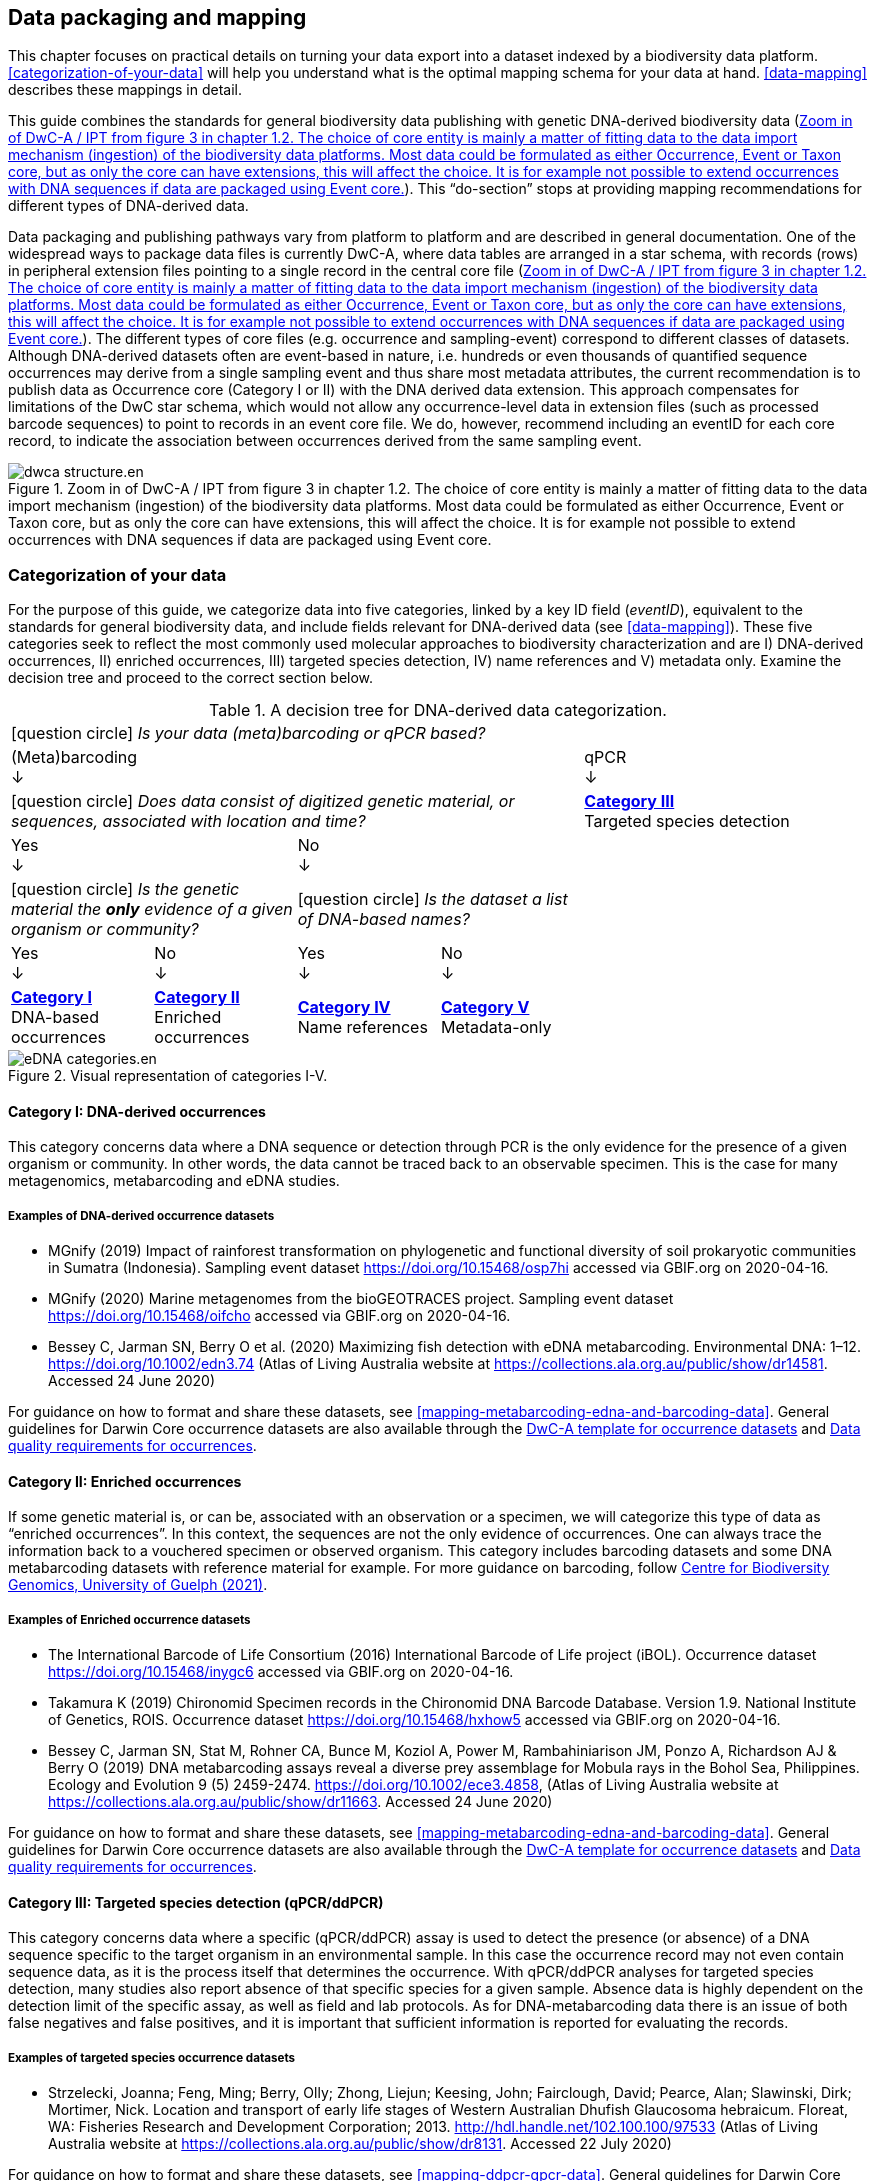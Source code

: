 == Data packaging and mapping

This chapter focuses on practical details on turning your data export into a dataset indexed by a biodiversity data platform. <<categorization-of-your-data>> will help you understand what is the optimal mapping schema for your data at hand. <<data-mapping>> describes these mappings in detail.

This guide combines the standards for general biodiversity data publishing with genetic DNA-derived biodiversity data (<<figure-dwca-ipt>>). This “do-section” stops at providing mapping recommendations for different types of DNA-derived data.

Data packaging and publishing pathways vary from platform to platform and are described in general documentation. One of the widespread ways to package data files is currently DwC-A, where data tables are arranged in a star schema, with records (rows) in peripheral extension files pointing to a single record in the central core file (<<figure-dwca-ipt>>). The different types of core files (e.g. occurrence and sampling-event) correspond to different classes of datasets. Although DNA-derived datasets often are event-based in nature, i.e. hundreds or even thousands of quantified sequence occurrences may derive from a single sampling event and thus share most metadata attributes, the current recommendation is to publish data as Occurrence core (Category I or II) with the DNA derived data extension. This approach compensates for limitations of the DwC star schema, which would not allow any occurrence-level data in extension files (such as processed barcode sequences) to point to records in an event core file. We do, however, recommend including an eventID for each core record, to indicate the association between occurrences derived from the same sampling event.

[[figure-dwca-ipt]]
.Zoom in of DwC-A / IPT from figure 3 in chapter 1.2. The choice of core entity is mainly a matter of fitting data to the data import mechanism (ingestion) of the biodiversity data platforms. Most data could be formulated as either Occurrence, Event or Taxon core, but as only the core can have extensions, this will affect the choice. It is for example not possible to extend occurrences with DNA sequences if data are packaged using Event core.
ifdef::backend-pdf[]
image::img/print/dwca-structure.en.png[]
endif::backend-pdf[]
ifndef::backend-pdf[]
image::img/web/ct/dwca-structure.en.svg[]
endif::backend-pdf[]

=== Categorization of your data

For the purpose of this guide, we categorize data into five categories, linked by a key ID field (_eventID_), equivalent to the standards for general biodiversity data, and include fields relevant for DNA-derived data (see xref:data-mapping[xrefstyle="full"]). These five categories seek to reflect the most commonly used molecular approaches to biodiversity characterization and are I) DNA-derived occurrences, II) enriched occurrences, III) targeted species detection, IV) name references and V) metadata only. Examine the decision tree and proceed to the correct section below.

[[decision-tree]]
.A decision tree for DNA-derived data categorization.
[cols="4*^.<1a,^.<2a",stripes=none,grid=cols,frame=all]
|===
5+|
icon:question-circle[] _Is your data (meta)barcoding or qPCR based?_

4+|(Meta)barcoding +
↓
|qPCR +
↓

4+|icon:question-circle[] _Does data consist of digitized genetic material, or sequences, associated with location and time?_
|*<<category-iii,Category III>>* +
Targeted species detection

2+|Yes +
↓
2+|No +
↓
|

2+.^|icon:question-circle[] _Is the genetic material the *only* evidence of a given organism or community?_
2+.^|icon:question-circle[] _Is the dataset a list of DNA-based names?_
|

|Yes +
↓
|No +
↓
|Yes +
↓
|No +
↓
|

.<|*<<category-i,Category I>>* +
DNA-based occurrences
.<|*<<category-ii,Category II>>* +
Enriched occurrences
.<|*<<category-iv,Category IV>>* +
Name references
.<|*<<category-v,Category V>>* +
Metadata-only
|
|===

[[figure-categories]]
.Visual representation of categories I-V.
image::img/web/ct/eDNA-categories.en.svg[]

[[category-i]]
==== Category I: DNA-derived occurrences

This category concerns data where a DNA sequence or detection through PCR is the only evidence for the presence of a given organism or community. In other words, the data cannot be traced back to an observable specimen. This is the case for many metagenomics, metabarcoding and eDNA studies.

===== Examples of DNA-derived occurrence datasets

* MGnify (2019) Impact of rainforest transformation on phylogenetic and functional diversity of soil prokaryotic communities in Sumatra (Indonesia). Sampling event dataset https://doi.org/10.15468/osp7hi accessed via GBIF.org on 2020-04-16.
* MGnify (2020) Marine metagenomes from the bioGEOTRACES project. Sampling event dataset https://doi.org/10.15468/oifcho accessed via GBIF.org on 2020-04-16.
* Bessey C, Jarman SN, Berry O et al. (2020) Maximizing fish detection with eDNA metabarcoding. Environmental DNA: 1–12. https://doi.org/10.1002/edn3.74 (Atlas of Living Australia website at https://collections.ala.org.au/public/show/dr14581. Accessed 24 June 2020)

For guidance on how to format and share these datasets, see <<mapping-metabarcoding-edna-and-barcoding-data>>. General guidelines for Darwin Core occurrence datasets are also available through the https://github.com/gbif/ipt/wiki/occurrenceData#templates[DwC-A template for occurrence datasets] and https://www.gbif.org/data-quality-requirements-occurrences[Data quality requirements for occurrences].

[[category-ii]]
==== Category II: Enriched occurrences

If some genetic material is, or can be, associated with an observation or a specimen, we will categorize this type of data as “enriched occurrences”. In this context, the sequences are not the only evidence of occurrences. One can always trace the information back to a vouchered specimen or observed organism. This category includes barcoding datasets and some DNA metabarcoding datasets with reference material for example. For more guidance on barcoding, follow https://www.cbd.int/doc/publications/cbd-ts-94-en.pdf[Centre for Biodiversity Genomics, University of Guelph (2021)].

===== Examples of Enriched occurrence datasets

* The International Barcode of Life Consortium (2016) International Barcode of Life project (iBOL). Occurrence dataset https://doi.org/10.15468/inygc6 accessed via GBIF.org on 2020-04-16.
* Takamura K (2019) Chironomid Specimen records in the Chironomid DNA Barcode Database. Version 1.9. National Institute of Genetics, ROIS. Occurrence dataset https://doi.org/10.15468/hxhow5 accessed via GBIF.org on 2020-04-16.
* Bessey C, Jarman SN, Stat M, Rohner CA, Bunce M, Koziol A, Power M, Rambahiniarison JM, Ponzo A, Richardson AJ & Berry O (2019) DNA metabarcoding assays reveal a diverse prey assemblage for Mobula rays in the Bohol Sea, Philippines. Ecology and Evolution 9 (5) 2459-2474. https://doi.org/10.1002/ece3.4858, (Atlas of Living Australia website at https://collections.ala.org.au/public/show/dr11663. Accessed 24 June 2020)

For guidance on how to format and share these datasets, see <<mapping-metabarcoding-edna-and-barcoding-data>>. General guidelines for Darwin Core occurrence datasets are also available through the https://github.com/gbif/ipt/wiki/occurrenceData#templates[DwC-A template for occurrence datasets] and https://www.gbif.org/data-quality-requirements-occurrences[Data quality requirements for occurrences].

[[category-iii]]
==== Category III: Targeted species detection (qPCR/ddPCR)

This category concerns data where a specific (qPCR/ddPCR) assay is used to detect the presence (or absence) of a DNA sequence specific to the target organism in an environmental sample. In this case the occurrence record may not even contain sequence data, as it is the process itself that determines the occurrence. With qPCR/ddPCR analyses for targeted species detection, many studies also report absence of that specific species for a given sample. Absence data is highly dependent on the detection limit of the specific assay, as well as field and lab protocols. As for DNA-metabarcoding data there is an issue of both false negatives and false positives, and it is important that sufficient information is reported for evaluating the records.

===== Examples of targeted species occurrence datasets
* Strzelecki, Joanna; Feng, Ming; Berry, Olly; Zhong, Liejun; Keesing, John; Fairclough, David; Pearce, Alan; Slawinski, Dirk; Mortimer, Nick. Location and transport of early life stages of Western Australian Dhufish Glaucosoma hebraicum. Floreat, WA: Fisheries Research and Development Corporation; 2013. http://hdl.handle.net/102.100.100/97533 (Atlas of Living Australia website at https://collections.ala.org.au/public/show/dr8131. Accessed 22 July 2020)

For guidance on how to format and share these datasets, see <<mapping-ddpcr-qpcr-data>>. General guidelines for Darwin Core occurrence datasets are also available through the https://github.com/gbif/ipt/wiki/occurrenceData#templates[DwC-A template for occurrence datasets] and https://www.gbif.org/data-quality-requirements-occurrences[Data quality requirements for occurrences].

[[category-iv]]
==== Category IV: Name references

This category corresponds to DNA-derived names, derived from clustering or denoising (error-correction based models), such as stable non-Linnaean Operational Taxonomic Units (OTU), Amplicon Sequence Variant (ASV) and Barcode Index Numbers (BIN)—in other words, any reference to taxa or provisional names that are defined outside of the Linnaean taxonomy. Numerous projects produce local project- or study-specific libraries of OTUs, and although it is technically possible to publish these as checklists, they have limited to no value for data linking or interpretation; as a result, we do not encourage their publication through biodiversity data platforms. However, the inclusion of the widely adopted, stable, global, digitally referenceable OTUs into Linnaean taxonomic backbones is critically important for indexing unnamed “dark” biodiversity. GBIF have accumulated experience in integrating such large and global reference libraries of OTUs into the GBIF taxonomic backbone, which allows the display of OTUs under the nearest parent taxon which has a Scientific name (<<figure-otus>>). 

[[figure-otus]]
.OTUs (SHs) from UNITE (mainly fungi, above) and from BOLD (BINs) (mainly arthropods, below) are displayed in the GBIF backbone taxonomy under their corresponding parent taxa which have Scientific names. Multiple individually observed occurrences of cryptic biodiversity become discoverable together with non-genetic evidence through a single access point.
image::img/web/otus-from-unite.en.png[]

===== Examples of Name references checklists

*	The International Barcode of Life Consortium (2016). International Barcode of Life project (iBOL) Barcode Index Numbers (BINs). Checklist dataset https://doi.org/10.15468/wvfqoi accessed via GBIF.org on 2020-04-16.
*	PlutoF (2019). UNITE - Unified system for the DNA based fungal species linked to the classification. Version 1.2. Checklist dataset https://doi.org/10.15468/mkpcy3 accessed via GBIF.org on 2020-04-16.

This guide does not provide mapping recommendations for global OTU checklists / reference libraries (Category IV), and publishing referenceable (project- or study-specific) OTU libraries as checklists is discouraged. For guidance on how to format and share OTU checklists, see the following general Darwin Core guidelines in https://github.com/gbif/ipt/wiki/checklistData#templates[DwC-A template for checklists] and https://www.gbif.org/data-quality-requirements-checklists[Data quality requirements for checklists]. https://www.ebi.ac.uk/ena/submit/mixs-checklists[General guidelines for MIxS checklists]. For advice on how to map global reference libraries of OTUs for inclusion in the GBIF taxonomic backbone, contact the mailto:helpdesk@gbif.org[GBIF help desk].

[[category-v]]
==== Category V: Metadata-only datasets

Metadata are data about the data and is a description of the dataset in broad terms, such as authors, author affiliations, original research purpose of the dataset, DOI(s), taxonomic scope, temporal scope, and geographical scope. Information regarding laboratory methods and general sequencing methods is included in this category. This category includes datasets or collections that cannot be made available online at the moment, e.g. undigitized work.

===== Examples of Metadata-only datasets

*	Collins E, Sweetlove M (2019). Arctic Ocean microbial metagenomes sampled aboard CGC Healy during the 2015 GEOTRACES Arctic research cruise. SCAR - Microbial Antarctic Resource System. Metadata dataset https://doi.org/10.15468/iljmun accessed via GBIF.org on 2020-04-16.
*	Cary S C (2015). New Zealand Terrestrial Biocomplexity Survey. SCAR - Microbial Antarctic Resource System. Metadata dataset https://doi.org/10.15468/xnzrhq accessed via GBIF.org on 2020-04-16.

Mapping recommendations for metadata-only DNA-derived datasets (Category V) is the same as for any other metadata-only datasets, and this guide does not provide any specific mapping recommendations for metadata. Please follow general recommendations of biodiversity data portals, paying attention to https://github.com/gbif/ipt/wiki/resourceMetadata[required and recommended metadata]. Descriptions of field, lab, and bioinformatics steps should be as detailed as possible. Describing your methods as method steps in the EML metadata makes them display on the dataset homepage in GBIF (https://www.gbif.org/dataset/3b8c5ed8-b6c2-4264-ac52-a9d772d69e9f#methodology Frøslev T, Ejrnæs R (2018). BIOWIDE eDNA Fungi dataset. Danish Biodiversity Information Facility. Occurrence dataset https://doi.org/10.15468/nesbvx accessed via GBIF.org on 2021-07-06). However, if a structured and possibly more detailed method description is already published somewhere (e.g. at https://protocols.io[protocols.io] or https://www.neonscience.org/data-collection[NEON protocols collection]), it is straightforward to provide a link through the MIxS SOP field (see <<mapping-metabarcoding-edna-and-barcoding-data>>).

=== Data mapping

While core files store ubiquitous data on the 'what, where and when' of a record, extension files are used to describe the specifics of a certain type of observation. We propose using the https://rs.gbif.org/extension/gbif/1.0/dna_derived_data_2021-07-05.xml[DNA derived data extension] to complement occurrence data derived from either barcoding, metabarcoding (eDNA) or qPCR/ddPCR. The DNA derived data extension builds on the https://gensc.org/mixs/[Minimum information standards] developed by the Genomic Standards Consortium (GSC) and applied by the https://www.ebi.ac.uk/ena/browser/home[ENA] for https://www.ebi.ac.uk/ena/submit/mixs-checklists[submission of eDNA sample metadata], for example. We are following and have contributed to the guidelines proposed by the https://github.com/tdwg/gbwg/tree/main/dwc-mixs[Sustainable DwC-MIxS interoperability task group under TDWG]. To improve indexing and search we have opted to split some MIxS terms, for instance separating forward and reverse primer sequences and names. Furthermore, some fields from the GGBN standard and fields from the https://rdml.org/miqe.html[MIQE] (minimum information for the publication of quantitative real-time PCR) guidelines for qPCR and ddPCR data have been included to make it applicable for a wide range of DNA-derived data.

As a first step in preparing your data for publishing, you should make sure your field names / column headers follow the https://dwc.tdwg.org/terms/[Darwin Core data standard]. In many cases this is straightforward, such as renaming your `lat` or `latitude` field to `decimalLatitude`. However, the Darwin Core Standard is quite flexible and some terms are used in different ways, depending on the type of data. An example of this are the fields term:dwc[organismQuantity] and term:dwc[organismQuantityType], which could be used to describe the number of individuals, per cent biomass or a score on the Braun-Blanquet Scale, as well as the number of reads of an ASV within a sample. Therefore, we here provide tables of required and recommended fields with descriptions and examples (<<table-01,Table 1>>, <<table-02,Table 2>>, <<table-03,Table 3>> and <<table-04, Table 4>>). The recommendation to use the Occurrence core for DNA-derived data stems from the strong desire to share the sequence to help qualify the determination. Additional fields and extensions (such as http://rs.gbif.org/extension/obis/extended_measurement_or_fact.xml[extended Measurement or Fact (eMoF)]) are applicable - both to occurrence cores and event core. When a sequence is derived from an organism (e.g. a parasite, gut contents, epibiont etc.) the observation may be linked to the observation of the host organism. This can be achieved using the (https://dwc.tdwg.org/terms/#resourcerelationship[Resource Relation extension^]) of Darwin Core (e.g. https://www.gbif.org/species/143610775/verbatim). Perhaps the most important recommendation is to use globally unique (when available) and other permanent identifiers for as many data fields and parameters as possible (in all ID fields in the tables below).

[.landscape]
<<<

==== Mapping metabarcoding (eDNA) and barcoding data

This section provides mapping recommendations for Categories I and II.

[[table-01]]
.Recommended fields for http://rs.gbif.org/core/dwc_occurrence_2020-04-15.xml[Occurrence core] for Metabarcoding data
[cols="1,1,4,1",options="header"]
|===
| Field name
| Examples
| Description
| Required

| term:dwc[basisOfRecord]
| MaterialSample
| The specific nature of the data record - a subtype of the http://rs.gbif.org/vocabulary/dwc/basis_of_record.xml[dcterms:type]. For DNA-derived occurrences, (see <<category-i,Category I>> and <<category-iii,Category III>>) use MaterialSample. For enriched occurrences use PreservedSpecimen or LivingSpecimen as appropriate.
| Required

| term:dwc[occurrenceID]
| urn:catalog:UWBM:Bird:89776
| A unique identifier for the occurrence, allowing the same occurrence to be recognized across dataset versions as well as through data downloads and use. May be a global unique identifier or an identifier specific to the data set.
| Required

| term:dwc[eventID]
| urn:uuid:a964765b-22c4-439a-jkgt-2
| An identifier for the set of information associated with an Event (something that occurs at a place and time). May be a global unique identifier or an identifier specific to the data set.
| Highly recommended

| term:dwc[eventDate]
| 2020-01-05
| Date when the event was recorded. Recommended best practice is to use a date that conforms to ISO 8601-1:2019. For more information, check https://dwc.tdwg.org/terms/#dwc:eventDate
| Required

| term:dwc[recordedBy]
| "Oliver P. Pearson \| Anita K. Pearson"
| A list (concatenated and separated) of names of people, groups, or organizations responsible for recording the original Occurrence. The recommended best practice is to separate the values with a vertical bar (' \| '). Including information about the observer improves the scientific reproducibility (https://doi.org/10.1093/database/baaa072[Groom et al. 2020^]).
| Highly recommended

| term:dwc[organismQuantity]
| 33
| Number of reads of this OTU or ASV in the sample.
| Highly recommended

| term:dwc[organismQuantityType]
| DNA sequence reads
| Should always be “DNA sequence reads”
| Highly recommended

| term:dwc[sampleSizeValue]
| 1233890
| Total number of reads in the sample. This is important since it allows calculating the relative abundance of each OTU or ASV within the sample. This number should preferably be calculated after universal processing (quality control, ASV denoising, chimera removal, etc.), but before manual/selective removal of e.g. non-target OTUs or ASVs from the dataset. Rarefaction (resampling to even sequencing depth across samples) is not necessary (or adviced).
| Highly recommended

| term:dwc[sampleSizeUnit]
| DNA sequence reads
| Should always be “DNA sequence reads”
| Highly recommended

| term:dwc[materialSampleID]
| https://www.ncbi.nlm.nih.gov/biosample/15224856 +
 +
https://www.ebi.ac.uk/ena/browser/view/SAMEA3724543 +
 +
urn:uuid:a964805b-33c2-439a-beaa-6379ebbfcd03
| An identifier for the MaterialSample (as opposed to a particular digital record of the material sample). Use the biosample ID if one was obtained from a nucleotide archive. In the absence of a persistent global unique identifier, construct one from a combination of identifiers in the record that will most closely make the materialSampleID globally unique.
| Highly recommended

| term:dwc[samplingProtocol]
| UV light trap
| The name of, reference to, or description of the method or protocol used during a sampling Event. https://dwc.tdwg.org/terms/#dwc:samplingProtocol
| Recommended

| term:dwc[associatedSequences]
| https://www.ncbi.nlm.nih.gov/nuccore/MK405371
| A list (concatenated and separated) of identifiers (publication, global unique identifier, URI) of genetic sequence information associated with the Occurrence. Could be used for linking to archived raw barcode reads and/or associated genome sequences, e.g. in a public repository.
| Recommended

| term:dwc[identificationRemarks]
| RDP annotation confidence (at lowest specified taxon): 0.96, against reference database: GTDB
| Specification of taxonomic identification process, ideally including data on applied algorithm and reference database, as well as on level of confidence in the resulting identification.
| Recommended

| term:dwc[identificationReferences]
| https://www.ebi.ac.uk/metagenomics/pipelines/4.1 + 
 +
https://github.com/terrimporter/CO1Classifier
| A list (concatenated and separated) of references (publication, global unique identifier, URI) used in the Identification. Recommended best practice is to separate the values in a list with space vertical bar space ( \| ).
| Recommended

| term:dwc[decimalLatitude]
| 60.545207
| The geographic latitude (in decimal degrees, using the spatial reference system given in geodeticDatum) of the geographic centre of a Location. Positive values are north of the Equator, negative values are south of it. Legal values lie between -90 and 90, inclusive.
| Highly recommended

| term:dwc[decimalLongitude]
| 24.174556
| The geographic longitude (in decimal degrees, using the spatial reference system given in geodeticDatum) of the geographic centre of a Location. Positive values are east of the Greenwich Meridian, negative values are west of it. Legal values lie between -180 and 180, inclusive.
| Highly recommended

// The [.break-all]#ASV:…# is to allow the identifier to be broken at any character, rather than stretching the text cell.
| term:dwc[taxonID]
| [.break-all]#ASV:7bdb57487bee022ba30c03c3e7ca50e1#
| For eDNA data, it is recommended to use an MD5 hash of the sequence and prepend it with “ASV:”. See also <<taxonomy-of-sequences>>.
| Highly recommended, if DNA_sequence is not provided 

| term:dwc[scientificName]
| _Gadus morhua_ L. 1758, BOLD:ACF1143
| Scientific name of the closest known taxon (species or higher) or an OTU identifier from BOLD (BIN) or UNITE (SH)
| Required

| term:dwc[kingdom]
| Animalia
| Higher taxonomy
| Highly recommended

| term:dwc[phylum]
| Chordata
| Higher taxonomy
| Recommended

| term:dwc[class]
| Actinopterygii
| Higher taxonomy
| Recommended

| term:dwc[order]
| Gadiformes
| Higher taxonomy
| Recommended

| term:dwc[family]
| Gadidae
| Higher taxonomy
| Recommended

| term:dwc[genus]
| _Gadus_
| Higher taxonomy
| Recommended
|===

<<<

[[table-02]]
.Recommended fields from the DNA derived data extension (a selection) for metabarcoding data
[cols="1,1,4,1",options="header"]
|===
| Field name
| Examples
| Description
| Required

// The [.break-all]#TCTA…# is to allow the sequence to be broken at any character, rather than stretching the text cell.
| term:mixs[DNA_sequence]
| [.break-all]#TCTATCCTCAATTATAGGTCATAATTCACCATCAGTAGATTTAGGAATTTTCTCTATTCATATTGCAGGTGTATCATCAATTATAGGATCAATTAATTTTATTGTAACAATTTTAAATATACATACAAAAACTCATTCATTAAACTTTTTACCATTATTTTCATGATCAGTTCTAGTTACAGCAATTCTCCTTTTATTATCATTA#
| The DNA sequence (ASV). Taxonomic interpretation of the sequence depends on the technology and reference library available at the time of publication. Hence, the most objective taxonomic handle is the sequence which can be reinterpreted in the future.
| Highly recommended

| term:mixs[sop]
| https://www.protocols.io/view/emp-its-illumina-amplicon-protocol-pa7dihn
| Standard operating procedures used in assembly and/or annotation of genomes, metagenomes or environmental sequences. +
 +
A reference to a well documented protocol, e.g. using https://protocols.io[protocols.io]
| Recommended

| term:mixs[target_gene]
| 16S rRNA, 18S rRNA, ITS
| Targeted gene or marker name for marker-based studies
| Highly recommended

| term:mixs[target_subfragment]
| V6, V9, ITS2
| Name of subfragment of a gene or markerImportant to e.g. identify special regions on marker genes like the hypervariable V6 region of the 16S rRNA gene
| Highly recommended

| term:mixs[pcr_primer_forward]
| GGACTACHVGGGTWTCTAAT
| Forward PCR primer that was used to amplify the sequence of the targeted gene, locus or subfragment.
| Highly recommended

| term:mixs[pcr_primer_reverse]
| GGACTACHVGGGTWTCTAAT
| Reverse PCR primer that was used to amplify the sequence of the targeted gene, locus or subfragment.
| Highly recommended

| term:mixs[pcr_primer_name_forward]
| jgLCO1490
| Name of the forward PCR primer
| Highly recommended

| term:mixs[pcr_primer_name_reverse]
| jgHCO2198
| Name of the reverse PCR primer
| Highly recommended

| term:mixs[pcr_primer_reference]
| https://doi.org/10.1186/1742-9994-10-34
| Reference for the primers
| Highly recommended

| term:mixs[env_broad_scale]
| forest biome [ENVO:01000174]
| *Equivalent to env_biome in MIxS v4* +
In this field, report which major environmental system your sample or specimen came from. The systems identified should have a coarse spatial grain, to provide the general environmental context of where the sampling was done (e.g. were you in the desert or a rainforest?). We recommend using subclasses of ENVO’s biome class: +
http://purl.obolibrary.org/obo/ENVO_00000428
| Recommended

| term:mixs[env_local_scale]
| litter layer [ENVO:01000338]
| *Equivalent to env_feature in MIxS v4* +
In this field, report the entity or entities which are in your sample or specimen´s local vicinity and which you believe have significant causal influences on your sample or specimen. Please use terms that are present in ENVO and which are of smaller spatial grain than your entry for env_broad_scale.
| Recommended

| term:mixs[env_medium]
| soil[ENVO:00001998]
| *Equivalent to env_material in MIxS v4* +
In this field, report which environmental material or materials (pipe separated) immediately surrounded your sample or specimen prior to sampling, using one or more subclasses of ENVO´s environmental material class: +
http://purl.obolibrary.org/obo/ENVO_00010483
| Recommended

| term:mixs[lib_layout]
| Paired
| *Equivalent to lib_const_meth in MIxS v4* +
Specify whether to expect single, paired, or other configuration of reads
| Recommended

| term:mixs[seq_meth]
| Illumina HiSeq 1500
| Sequencing method/platform used
| Highly recommended

| term:mixs[otu_class_appr]
| "dada2; 1.14.0; ASV"
| Approach/algorithm and clustering level (if relevant) when defining OTUs or ASVs
| Highly recommended

| term:mixs[otu_seq_comp_appr]
| "blastn;2.6.0+;e-value cutoff: 0.001"
| Tool and thresholds used to assign "species-level" names to OTUs or ASVs
| Highly recommended

| term:mixs[otu_db]
| "Genbank nr;221", "UNITE;8.2"
| Reference database (i.e. sequences not generated as part of the current study) used to assigning taxonomy to OTUs or ASVs
| Highly recommended
|===

<<<

==== Mapping ddPCR / qPCR data

This section provides mapping recommendations for https://academic.oup.com/view-large/199871507[Category III].

[[table-03]]
.Recommended fields for Occurrence core for ddPCR/qPCR data
[cols="1,1,4,1",options="header"]
|===
| Field name
| Examples
| Description
| Required

| term:dwc[basisOfRecord]
| MaterialSample
| The specific nature of the data record - a subtype of the dcterms:type. For DNA-derived occurrences (see <<category-i,Category I>> and <<category-iii,Category III>>), use MaterialSample.
| Required

| term:dwc[occurrenceStatus]
| Present, Absent
| A statement about the presence or absence of a taxon at a location.
| Required

| term:dwc[eventID]
| urn:uuid:a964765b-22c4-439a-jkgt-2
| An identifier for the set of information associated with an Event (something that occurs at a place and time). May be a global unique identifier or an identifier specific to the dataset.
| Highly recommended

| term:dwc[eventDate]
| 2020-01-05
| Date when the event was recorded. Recommended best practice is to use a date that conforms to ISO 8601-1:2019. For more information, check https://dwc.tdwg.org/terms/#dwc:eventDate
| Required

| term:dwc[recordedBy]
| "Oliver P. Pearson \| Anita K. Pearson"
| A list (concatenated and separated) of names of people, groups, or organizations responsible for recording the original Occurrence. The recommended best practice is to separate the values with a vertical bar (' \| '). Including information about the observer improves the scientific reproducibility (https://doi.org/10.1093/database/baaa072[Groom et al. 2020^]).
| Highly recommended

| term:dwc[organismQuantity]
| 50
| Number of positive droplets/chambers in the sample
| Highly recommended for ddPCR, dPCR

| term:dwc[organismQuantityType]
| ddPCR droplets +
dPCR chambers
| The partition type 
| Highly recommended for ddPCR, dPCR

| term:dwc[sampleSizeValue]
| 20000
| The number of accepted partitions (n), e.g. meaning accepted droplets in ddPCR or chambers in dPCR.
| Highly recommended for ddPCR, dPCR

| term:dwc[sampleSizeUnit]
| ddPCR droplets +
dPCR chambers
| The partition type, should be equal to the value in organismQuantityType	
| Highly recommended for ddPCR, dPCR

| term:dwc[materialSampleID]
| https://www.ncbi.nlm.nih.gov/biosample/15224856 +
 +
urn:uuid:a964805b-33c2-439a-beaa-6379ebbfcd03
| An identifier for the MaterialSample (as opposed to a particular digital record of the material sample). Use the biosample ID if one was obtained from a nucleotide archive. In the absence of a persistent global unique identifier, construct one from a combination of identifiers in the record that will most closely make the materialSampleID globally unique.	
| Highly recommended

| term:dwc[samplingProtocol]
| UV light trap
| The name of, reference to, or description of the method or protocol used during a sampling Event. https://dwc.tdwg.org/terms/#dwc:samplingProtocol
| Recommended

| term:dwc[decimalLatitude]
| 60.545207
| The geographic latitude (in decimal degrees, using the spatial reference system given in geodeticDatum) of the geographic centre of a Location. Positive values are north of the Equator, negative values are south of it. Legal values lie between -90 and 90, inclusive.
| Highly recommended

| term:dwc[decimalLongitude]
| 24.174556
| The geographic longitude (in decimal degrees, using the spatial reference system given in geodeticDatum) of the geographic centre of a Location. Positive values are east of the Greenwich Meridian, negative values are west of it. Legal values lie between -180 and 180, inclusive.
| Highly recommended

| term:dwc[scientificName]
| _Gadus morhua_ L. 1758, BOLD:ACF1143
| Scientific name of the closest known taxon (species or higher) or an OTU identifier from BOLD or UNITE
| Required

| term:dwc[kingdom]
| Animalia
| Higher taxonomy
| Highly recommended

| term:dwc[phylum]
| Chordata
| Higher taxonomy
| Recommended

| term:dwc[class]
| Actinopterygii
| Higher taxonomy
| Recommended

| term:dwc[order]
| Gadiformes
| Higher taxonomy
| Recommended

| term:dwc[family]
| Gadidae
| Higher taxonomy
| Recommended

| term:dwc[genus]
| _Gadus_
| Higher taxonomy
| Recommended
|===

<<<

[[table-04]]
.Recommended fields from the https://rs.gbif.org/extension/gbif/1.0/dna_derived_data_2021-07-05.xml[DNA derived data extension] (a selection) for ddPCR/qPCR data
[cols="1,1,4,1",options="header"]
|===
| Field name
| Examples
| Description
| Required

| term:mixs[sop]
| https://www.protocols.io/view/protocol-for-dna-extraction-and-quantitative-pcr-d-vwie7ce +
 +
https://doi.org/10.17504/protocols.io.vwie7ce
| Standard operating procedures used in assembly and/or annotation of genomes, metagenomes or environmental sequences. +
A reference to a well documented protocol, e.g. using https://protocols.io[protocols.io]
| Highly recommended

| term:mixs[annealingTemp]
| 60
| The reaction temperature during the annealing phase of PCR.
| Required if annealingTemp was supplied

| term:mixs[annealingTempUnit]
| Degrees Celsius
| 
| Highly recommended

| term:mixs[pcr_cond]
| initial denaturation:94_3;annealing:50_1;elongation:72_1.5;final elongation:72_10;35
| Description of reaction conditions and components of PCR in the form of "initial denaturation:94degC_1.5min; annealing=..."
| Highly recommended

| term:mixs[probeReporter]
| FAM
| Type of fluorophore (reporter) used. Probe anneals within amplified target DNA. Polymerase activity degrades the probe that has annealed to the template, and the probe releases the fluorophore from it and breaks the proximity to the quencher, thus allowing fluorescence of the fluorophore.
| Highly recommended

| term:mixs[probeQuencher]
| NFQ-MGB
| Type of quencher used. The quencher molecule quenches the fluorescence emitted by the fluorophore when excited by the cycler’s light source as long as fluorophore and the quencher are in proximity, quenching inhibits any fluorescence signals.
| Highly recommended

| term:mixs[ampliconSize]
| 83
| The length of the amplicon in basepairs
| Highly recommended

| term:mixs[thresholdQuantificationCycle]
| 0.3
| Threshold for change in fluorescence signal between cycles
| qPCR: Highly recommended

| term:mixs[baselineValue]
| 15
| The number of cycles when fluorescence signal from the target amplification is below background fluorescence not originated from the real target amplification.
| qPCR: Highly recommended

| term:mixs[quantificationCycle]
| 37.9450950622558
| The number of cycles required for the fluorescent signal to cross a given value threshold above the baseline. Quantification cycle (Cq), threshold cycle (Ct), crossing point (Cp), and take-off point (TOP) refer to the same value from the real-time instrument. Use of quantification cycle (Cq), is preferable according to the http://www.rdml.org[RDML (Real-Time PCR Data Markup Language) data standard]
| 

| term:mixs[automaticThresholdQuantificationCycle]
| no
| Whether the threshold was set by instrument or manually
| 

| term:mixs[automaticBaselineValue]
| no
| Whether baseline value was set by instrument or manually
| 

| term:mixs[contaminationAssessment]
| no
| Whether DNA or RNA contamination assessment was done or not
| 

| term:mixs[estimatedNumberOfCopies]
| 10300
| Number of target molecules per µl. Mean copies per partition (?) can be calculated using the number of partitions (n) and the estimated copy number in the total volume of all partitions (m) with a formula ?=m/n.
| 

| term:mixs[amplificationReactionVolume]
| 22
| PCR reaction volume
| 

| term:mixs[amplificationReactionVolumeUnit]
| µl
| Unit used for PCR reaction volume. Many of the instruments require preparation of a much larger initial sample volume than is actually analysed.
| 

| term:mixs[pcr_analysis_software]
| BIO-RAD QuantaSoft
| The program used to analyse the d(d)PCR runs.
| 

| term:mixs[experimentalVariance]
|
| Multiple biological replicates are encouraged to assess total experimental variation. When single dPCR experiments are performed, a minimal estimate of variance due to counting error alone must be calculated from the binomial (or suitable equivalent) distribution.
| 

| term:mixs[target_gene]
| 16S rRNA, 18S rRNA, nif, amoA, rpo
| Targeted gene or marker name for marker-based studies
| Highly recommended

| term:mixs[target_subfragment]
| V6, V9, ITS
| Name of subfragment of a gene or markerImportant to identify, for example, special regions on marker genes like the hypervariable V6 region of the 16S rRNA gene
| Highly recommended

| term:mixs[pcr_primer_forward]
| GGACTACHVGGGTWTCTAAT
| Forward PCR primer that was used to amplify the sequence of the targeted gene, locus or subfragment.
| Highly recommended

| term:mixs[pcr_primer_reverse]
| GGACTACHVGGGTWTCTAAT
| Reverse PCR primer that was used to amplify the sequence of the targeted gene, locus or subfragment.
| Highly recommended

| term:mixs[pcr_primer_name_forward]
| jgLCO1490
| Name of the forward PCR primer 
| Highly recommended

| term:mixs[pcr_primer_name_reverse]
| jgHCO2198
| Name of the reverse PCR primer 
| Highly recommended

| term:mixs[pcr_primer_reference]
| https://doi.org/10.1186/1742-9994-10-34
| Reference for the primers
| Highly recommended

| term:mixs[env_broad_scale]
| forest biome [ENVO:01000174]
| *Equivalent to env_biome in MIxS v4* + 
In this field, report which major environmental system your sample or specimen came from. The systems identified should have a coarse spatial grain, to provide the general environmental context of where the sampling was done (e.g. were you in the desert or a rainforest?). We recommend using subclasses of ENVO´s biome class: +
http://purl.obolibrary.org/obo/ENVO_00000428
| Recommended

| term:mixs[env_local_scale	]
| litter layer [ENVO:01000338]
| *Equivalent to env_feature in MIxS v4* +
In this field, report the entity or entities which are in your sample or specimen´s local vicinity and which you believe have significant causal influences on your sample or specimen. Please use terms that are present in ENVO and which are of smaller spatial grain than your entry for env_broad_scale.
| Recommended

| term:mixs[env_medium]
| soil [ENVO:00001998]
| *Equivalent to env_material in MIxS v4* +
In this field, report which environmental material or materials (pipe separated) immediately surrounded your sample or specimen prior to sampling, using one or more subclasses of ENVO´s environmental material class: +
http://purl.obolibrary.org/obo/ENVO_00010483
| Recommended

| term:mixs[concentration]
| 67.5
| Concentration of DNA (weight ng/volume µl) see also http://terms.tdwg.org/wiki/ggbn:concentration
| Recommended

| term:mixs[concentrationUnit]
| ng/µl
| Unit used for concentration measurement see also http://terms.tdwg.org/wiki/ggbn:concentrationUnit
| Recommended

| term:mixs[methodDeterminationConcentrationAndRatios]
| Nanodrop, Qubit
| Description of method used for concentration measurement see also http://terms.tdwg.org/wiki/ggbn:methodDeterminationConcentrationAndRatios
| Recommended	

| term:mixs[ratioOfAbsorbance260_230]
| 1.89
| Ratio of absorbance at 260 nm and 230 nm assessing DNA purity (mostly secondary measure, indicates mainly EDTA, carbohydrates, phenol), (DNA samples only). see also http://terms.tdwg.org/wiki/ggbn:ratioOfAbsorbance260_230
| Recommended

| term:mixs[ratioOfAbsorbance260_280]
| 1.91
| Ratio of absorbance at 280 nm and 230 nm assessing DNA purity (mostly secondary measure, indicates mainly EDTA, carbohydrates, phenol), (DNA samples only). see also http://terms.tdwg.org/wiki/ggbn:ratioOfAbsorbance260_280
| Recommended

| term:mixs[samp_collect_device]
| biopsy, niskin bottle, push core
| The method or device employed for collecting the sample
| Recommended

| term:mixs[samp_mat_process]
| filtering of seawater, storing samples in ethanol
| Any processing applied to the sample during or after retrieving the sample from environment. This field accepts OBI, for a browser of OBI (v 2018-02-12) terms please see http://purl.bioontology.org/ontology/OBI
| Recommended

| term:mixs[samp_size]
| 5 litre
| Amount or size of sample (volume, mass or area) that was collected
| Recommended

| term:mixs[size_frac]
| 0-0.22 micrometer
| Filtering pore size used in sample preparation
| Recommended

| term:mixs[pcr_primer_lod]
| 51
| The assay's ability to detect the target at low levels
| Highly recommended

| term:mixs[pcr_primer_loq]
| 184
| The assay's ability to quantify copy number at low levels
| Highly recommended
| 
|===

[.portrait]
<<<

=== Marine datasets and the Ocean Biodiversity Information System (OBIS)

When working with datasets originating in the marine environment, it is recommended that the information is published also in the https://obis.org[Ocean Biodiversity Information System (OBIS)] in addition to GBIF. OBIS is a global biodiversity database, which is specialized in providing reliable and accessible data related to marine life and is a part of the IOC-UNESCO. Like GBIF, and ALA, OBIS uses the DwC-A format for data indexing and publishing. By publishing marine datasets through OBIS in addition to other biodiversity databases, the data can reach a broader audience, and diverse groups working in the field of marine biodiversity, as datasets in OBIS are often used for UN processes. With the focus on marine datasets, stringent quality controls on the data increase the reliability of the data and lead to small differences in what information is required for publishing in OBIS as opposed to GBIF. 

To ensure consistent taxonomic nomenclature OBIS uses the World Register of Marine Species (WoRMS) as the only taxonomic backbone. This is the case also for occurrences derived from genetic data; a scientific name linked to a scientific name ID from the WoRMS database is required information for publishing. The expected, fully unclassified sequences are recommended to be classified as ‘incertae sedis’, with the WoRMS `scientificNameID` urn:lsid:marinespecies.org:taxname:12. Additionally, it is recommended that sequence identifiers from the used reference databases (e.g. Barcode index numbers: BINs from BOLD) be added in the `taxonConceptID` field of the occurrence core table. In this way OBIS will retain its taxonomic backbone based on WoRMS, while enabling linking to disparate reference sequence databases. Automatic classification of species names can often be done through the WoRMS taxon match services and R packages like worrms and taxize. In the future, OBIS plans to periodically search and update the taxonomic assignments of submitted sequences as reference databases develop with time, so recording the sequence information linked to each occurrence is highly recommended. 

Another required field in OBIS data submissions are geographic coordinates. OBIS performs additional quality checks related to marine data; e.g. that coordinates for strictly marine species are not on land, and that the depth value reported is in a reasonable range. Finally, it should be mentioned that in addition OBIS supports the use of the http://rs.gbif.org/extension/obis/extended_measurement_or_fact.xml[extended Measurement or Fact (eMoF)]. This extension allows linking environmental data and sampling facts to sampling events or occurrences, as well as biological measurements to occurrences in a flexible and standardized manner. OBIS has an example eDNA metabarcoding dataset with scripts for data formatting available at https://github.com/iobis/dataset-edna 

[[table-05]]
.Required and recommended fields and values specifically for Marine datasets intended for publishing in OBIS. These fields are meant to be included/modified when dealing specifically with marine data for publication through OBIS. 
[cols="1,1,4,1",options="header"]
|===
| Field name
| Value/example
| Description
| Required

| term:dwc[decimalLatitude]
| See above
| See above
| Required

| term:dwc[decimalLongitude]
| See above
| See above
| Required

| term:dwc[scientificName]
| Balaenoptera musculus
| Scientific name according to WoRMS database (only) 
| Required

| term:dwc[taxonConceptID]
| NCBI:txid1899546
| An identifier for external ID. E.g. links to external IDs like BIN-IDs or NCBI taxon-IDs. 
| Recommended

| term:dwc[identificationRemarks]
| Phototrophic eukaryote
| --
| Highly recommended
|===

[[table-06]]
.Required and recommended fields and values specifically for Marine datasets intended for publishing in OBIS for fully unclassified sequences (sequences that cannot be assigned to any known taxon).  
[cols="1,1,4,1",options="header"]

|===
| Field name
| Value/example
| Description
| Required (for unclassified sequences)

| term:dwc[scientificName]
| Incertae sedis
| Incertae sedis (Latin for 'of uncertain placement') is used to be able to index unclassifyable sequences  
| Required (for unclassified sequences)

| term:dwc[scientificNameID]
| urn:lsid:marinespecies.org:taxname:12
| ID of the incertae sedis in WoRMS database 
| Required (for unclassified sequences)
|===
